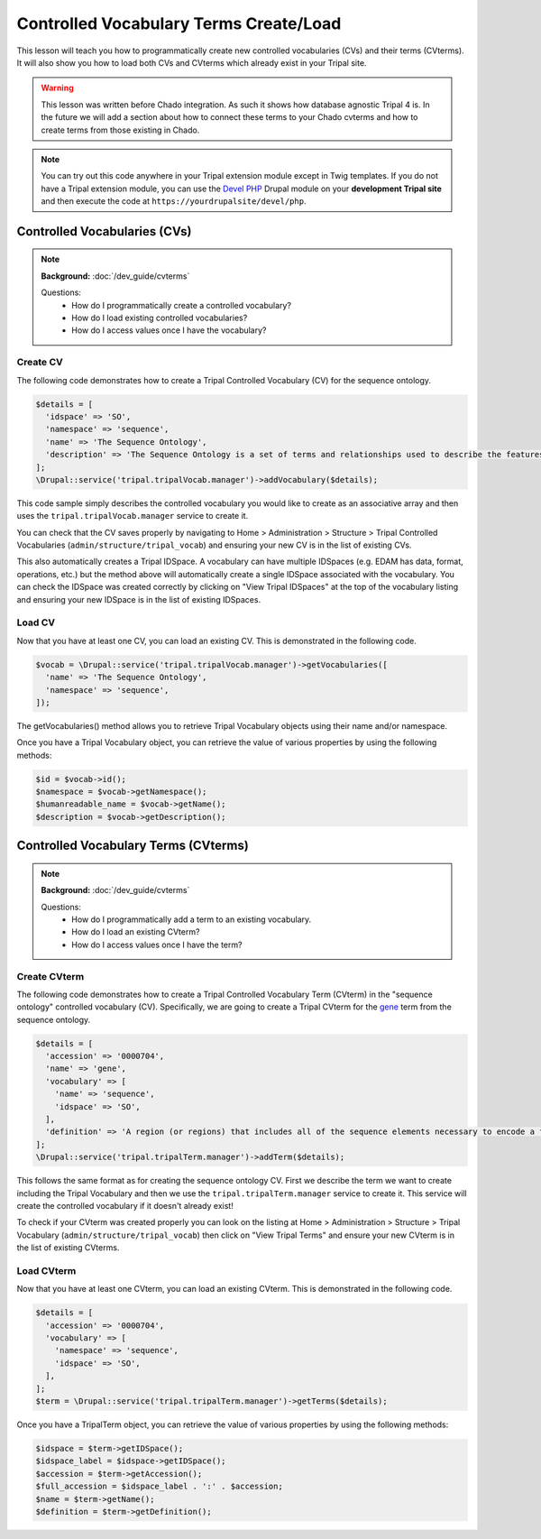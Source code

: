 
Controlled Vocabulary Terms Create/Load
=========================================

This lesson will teach you how to programmatically create new controlled vocabularies (CVs) and their terms (CVterms). It will also show you how to load both CVs and CVterms which already exist in your Tripal site.

.. warning::

  This lesson was written before Chado integration. As such it shows how database agnostic Tripal 4 is. In the future we will add a section about how to connect these terms to your Chado cvterms and how to create terms from those existing in Chado.

.. note::

  You can try out this code anywhere in your Tripal extension module except in Twig templates. If you do not have a Tripal extension module, you can use the `Devel PHP <https://www.drupal.org/project/devel_php>`_ Drupal module on your **development Tripal site** and then execute the code at ``https://yourdrupalsite/devel/php``.

Controlled Vocabularies (CVs)
------------------------------

.. note::

  **Background:** :doc:`/dev_guide/cvterms`

  Questions:
    - How do I programmatically create a controlled vocabulary?
    - How do I load existing controlled vocabularies?
    - How do I access values once I have the vocabulary?


Create CV
^^^^^^^^^^

The following code demonstrates how to create a Tripal Controlled Vocabulary (CV) for the sequence ontology.

.. code:: php

  $details = [
    'idspace' => 'SO',
    'namespace' => 'sequence',
    'name' => 'The Sequence Ontology',
    'description' => 'The Sequence Ontology is a set of terms and relationships used to describe the features and attributes of biological sequence. SO includes different kinds of features which can be located on the sequence.'
  ];
  \Drupal::service('tripal.tripalVocab.manager')->addVocabulary($details);

This code sample simply describes the controlled vocabulary you would like to create as an associative array and then uses the ``tripal.tripalVocab.manager`` service to create it.

You can check that the CV saves properly by navigating to Home > Administration > Structure > Tripal Controlled Vocabularies (``admin/structure/tripal_vocab``) and ensuring your new CV is in the list of existing CVs.

.. image:: images/create_cvterms.1.png

This also automatically creates a Tripal IDSpace. A vocabulary can have multiple IDSpaces (e.g. EDAM has data, format, operations, etc.) but the method above will automatically create a single IDSpace associated with the vocabulary. You can check the IDSpace was created correctly by clicking on "View Tripal IDSpaces" at the top of the vocabulary listing and ensuring your new IDSpace is in the list of existing IDSpaces.

.. image:: images/create_cvterms.2.png


Load CV
^^^^^^^^^

Now that you have at least one CV, you can load an existing CV. This is demonstrated in the following code.

.. code:: php

  $vocab = \Drupal::service('tripal.tripalVocab.manager')->getVocabularies([
    'name' => 'The Sequence Ontology',
    'namespace' => 'sequence',
  ]);

The getVocabularies() method allows you to retrieve Tripal Vocabulary objects using their name and/or namespace.

Once you have a Tripal Vocabulary object, you can retrieve the value of various properties by using the following methods:

.. code:: php

  $id = $vocab->id();
  $namespace = $vocab->getNamespace();
  $humanreadable_name = $vocab->getName();
  $description = $vocab->getDescription();

Controlled Vocabulary Terms (CVterms)
---------------------------------------

.. note::

  **Background:** :doc:`/dev_guide/cvterms`

  Questions:
    - How do I programmatically add a term to an existing vocabulary.
    - How do I load an existing CVterm?
    - How do I access values once I have the term?

Create CVterm
^^^^^^^^^^^^^^^

The following code demonstrates how to create a Tripal Controlled Vocabulary Term (CVterm) in the "sequence ontology" controlled vocabulary (CV). Specifically, we are going to create a Tripal CVterm for the `gene <http://www.sequenceontology.org/miso/release_2.5/term/SO:0000704>`_ term from the sequence ontology.

.. code:: php

  $details = [
    'accession' => '0000704',
    'name' => 'gene',
    'vocabulary' => [
      'name' => 'sequence',
      'idspace' => 'SO',
    ],
    'definition' => 'A region (or regions) that includes all of the sequence elements necessary to encode a functional transcript. A gene may include regulatory regions, transcribed regions and/or other functional sequence regions.',
  ];
  \Drupal::service('tripal.tripalTerm.manager')->addTerm($details);

This follows the same format as for creating the sequence ontology CV. First we describe the term we want to create including the Tripal Vocabulary and then we use the ``tripal.tripalTerm.manager`` service to create it. This service will create the controlled vocabulary if it doesn't already exist!

To check if your CVterm was created properly you can look on the listing at Home > Administration > Structure > Tripal Vocabulary (``admin/structure/tripal_vocab``) then click on "View Tripal Terms" and ensure your new CVterm is in the list of existing CVterms.

.. image:: images/create_cvterms.3.png

Load CVterm
^^^^^^^^^^^^^

Now that you have at least one CVterm, you can load an existing CVterm. This is demonstrated in the following code.

.. code::

  $details = [
    'accession' => '0000704',
    'vocabulary' => [
      'namespace' => 'sequence',
      'idspace' => 'SO',
    ],
  ];
  $term = \Drupal::service('tripal.tripalTerm.manager')->getTerms($details);

Once you have a TripalTerm object, you can retrieve the value of various properties by using the following methods:

.. code::

  $idspace = $term->getIDSpace();
  $idspace_label = $idspace->getIDSpace();
  $accession = $term->getAccession();
  $full_accession = $idspace_label . ':' . $accession;
  $name = $term->getName();
  $definition = $term->getDefinition();
